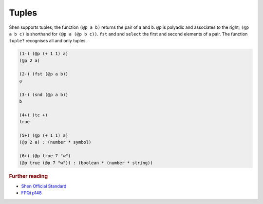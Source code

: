 .. _tuples:

Tuples
======

Shen supports tuples; the function ``(@p a b)`` returns the pair of ``a`` and  ``b``. ``@p`` is polyadic and associates to the right; ``(@p a b c)`` is shorthand for ``(@p a (@p b c))``. ``fst`` and snd ``select`` the first and second elements of a pair. The function ``tuple?`` recognises all and only tuples.

.. code-block:: shen

    (1-) (@p (+ 1 1) a)
    (@p 2 a)
  
    (2-) (fst (@p a b))
    a
  
    (3-) (snd (@p a b))
    b
  
    (4+) (tc +)
    true
  
    (5+) (@p (+ 1 1) a)
    (@p 2 a) : (number * symbol)
  
    (6+) (@p true 7 "w")
    (@p true (@p 7 "w")) : (boolean * (number * string))

.. rubric:: Further reading

- `Shen Official Standard`_
- `FPQi p148`_

.. _Shen Official Standard: http://shenlanguage.org/Documentation/shendoc.htm#Tuples
.. _FPQi p148: http://shenlanguage.org/Documentation/Reference/FPQi/page148.htm
